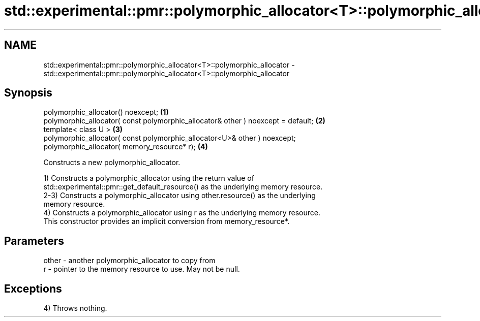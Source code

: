 .TH std::experimental::pmr::polymorphic_allocator<T>::polymorphic_allocator 3 "2019.08.27" "http://cppreference.com" "C++ Standard Libary"
.SH NAME
std::experimental::pmr::polymorphic_allocator<T>::polymorphic_allocator \- std::experimental::pmr::polymorphic_allocator<T>::polymorphic_allocator

.SH Synopsis
   polymorphic_allocator() noexcept;                                               \fB(1)\fP
   polymorphic_allocator( const polymorphic_allocator& other ) noexcept = default; \fB(2)\fP
   template< class U >                                                             \fB(3)\fP
   polymorphic_allocator( const polymorphic_allocator<U>& other ) noexcept;
   polymorphic_allocator( memory_resource* r);                                     \fB(4)\fP

   Constructs a new polymorphic_allocator.

   1) Constructs a polymorphic_allocator using the return value of
   std::experimental::pmr::get_default_resource() as the underlying memory resource.
   2-3) Constructs a polymorphic_allocator using other.resource() as the underlying
   memory resource.
   4) Constructs a polymorphic_allocator using r as the underlying memory resource.
   This constructor provides an implicit conversion from memory_resource*.

.SH Parameters

   other - another polymorphic_allocator to copy from
   r     - pointer to the memory resource to use. May not be null.

.SH Exceptions

   4) Throws nothing.
